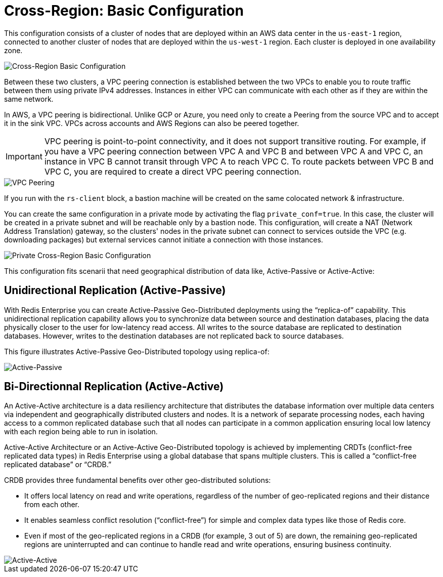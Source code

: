 = Cross-Region: Basic Configuration

This configuration consists of a cluster of nodes that are deployed within an AWS data center in the ```us-east-1``` region, connected to another cluster of nodes that are deployed within the ```us-west-1``` region. Each cluster is deployed in one availability zone.

image::images/AWS_Basic_Clusters.svg[Cross-Region Basic Configuration]

Between these two clusters, a VPC peering connection is established between the two VPCs to enable you to route traffic between them using private IPv4 addresses. Instances in either VPC can communicate with each other as if they are within the same network.

In AWS, a VPC peering is bidirectional. Unlike GCP or Azure, you need only to create a Peering from the source VPC and to accept it in the sink VPC. VPCs across accounts and AWS Regions can also be peered together. 


IMPORTANT: VPC peering is point-to-point connectivity, and it does not support transitive routing. For example, if you have a VPC peering connection between VPC A and VPC B and between VPC A and VPC C, an instance in VPC B cannot transit through VPC A to reach VPC C. To route packets between VPC B and VPC C, you are required to create a direct VPC peering connection.

image::images/AWS_Peering.svg[VPC Peering, align="center"]

If you run with the `rs-client` block, a bastion machine will be created on the same colocated network & infrastructure.

You can create the same configuration in a private mode by activating the flag `private_conf=true`. In this case, the cluster will be created in a private subnet and will be reachable only by a bastion node. This configuration, will create a NAT (Network Address Translation) gateway, so the clusters' nodes in the private subnet can connect to services outside the VPC (e.g. downloading packages) but external services cannot initiate a connection with those instances.

image::images/AWS_Basic_Clusters_Private.svg[Private Cross-Region Basic Configuration]

This configuration fits scenarii that need geographical distribution of data like, Active-Passive or Active-Active:

== Unidirectional Replication (Active-Passive)

With Redis Enterprise you can create Active-Passive Geo-Distributed deployments using the “replica-of” capability. This unidirectional replication capability allows you to synchronize data between source and destination databases, placing the data physically closer to the user for low-latency read access. All writes to the source database are replicated to destination databases. However, writes to the destination databases are not replicated back to source databases.

This figure illustrates Active-Passive Geo-Distributed topology using replica-of:

image:https://redis.com/wp-content/uploads/2018/10/diagram-active-passive-geo-distribution-2018.png?_t=1541023058&&auto=webp[Active-Passive]

== Bi-Directionnal Replication (Active-Active)

An Active-Active architecture is a data resiliency architecture that distributes the database information over multiple data centers via independent and geographically distributed clusters and nodes. It is a network of separate processing nodes, each having access to a common replicated database such that all nodes can participate in a common application ensuring local low latency with each region being able to run in isolation.

Active-Active Architecture or an Active-Active Geo-Distributed topology is achieved by implementing CRDTs (conflict-free replicated data types) in Redis Enterprise using a global database that spans multiple clusters. This is called a “conflict-free replicated database” or “CRDB.”

CRDB provides three fundamental benefits over other geo-distributed solutions:

- It offers local latency on read and write operations, regardless of the number of geo-replicated regions and their distance from each other.
- It enables seamless conflict resolution (“conflict-free”) for simple and complex data types like those of Redis core.
- Even if most of the geo-replicated regions in a CRDB (for example, 3 out of 5) are down, the remaining geo-replicated regions are uninterrupted and can continue to handle read and write operations, ensuring business continuity.

image::https://redis.com/wp-content/uploads/2020/05/diagram-active-active-peer-replication-2018.png?&auto=webp&quality=85,75&width=1200[Active-Active]